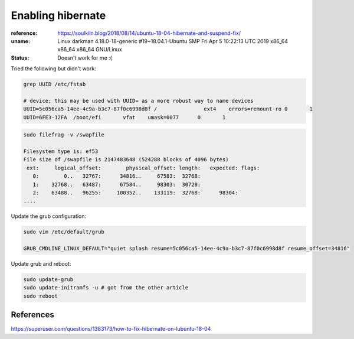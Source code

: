 Enabling hibernate
==================

:reference: https://soulkiln.blog/2018/08/14/ubuntu-18-04-hibernate-and-suspend-fix/
:uname: Linux darkman 4.18.0-18-generic #19~18.04.1-Ubuntu SMP Fri Apr 5 10:22:13 UTC 2019 x86_64 x86_64 x86_64 GNU/Linux
:status: Doesn't work for me :(

Tried the following but didn't work:

.. code::

   grep UUID /etc/fstab

   # device; this may be used with UUID= as a more robust way to name devices
   UUID=5c056ca5-14ee-4c9a-b3c7-87f0c6998d8f /               ext4    errors=remount-ro 0       1
   UUID=6FE3-12FA  /boot/efi       vfat    umask=0077      0       1

.. code::

   sudo filefrag -v /swapfile

   Filesystem type is: ef53
   File size of /swapfile is 2147483648 (524288 blocks of 4096 bytes)
    ext:     logical_offset:        physical_offset: length:   expected: flags:
      0:        0..   32767:      34816..     67583:  32768:            
      1:    32768..   63487:      67584..     98303:  30720:            
      2:    63488..   96255:     100352..    133119:  32768:      98304:
   ....


Update the grub configuration:

.. code::
 

   sudo vim /etc/default/grub

   GRUB_CMDLINE_LINUX_DEFAULT="quiet splash resume=5c056ca5-14ee-4c9a-b3c7-87f0c6998d8f resume_offset=34816"


Update grub and reboot:

.. code::

   sudo update-grub
   sudo update-initramfs -u # got from the other article
   sudo reboot

References
----------

https://superuser.com/questions/1383173/how-to-fix-hibernate-on-lubuntu-18-04
